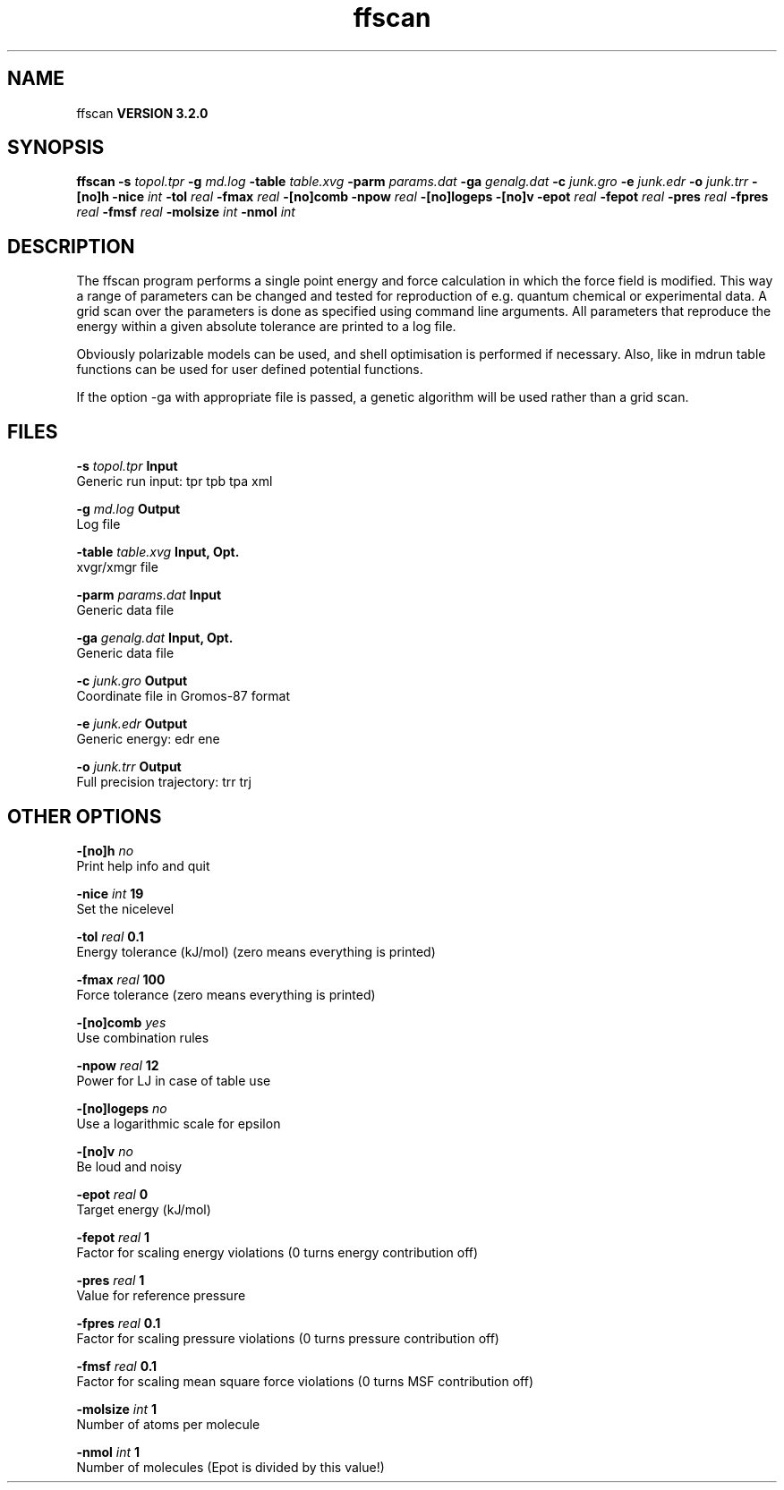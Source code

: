 .TH ffscan 1 "Sun 25 Jan 2004"
.SH NAME
ffscan
.B VERSION 3.2.0
.SH SYNOPSIS
\f3ffscan\fP
.BI "-s" " topol.tpr "
.BI "-g" " md.log "
.BI "-table" " table.xvg "
.BI "-parm" " params.dat "
.BI "-ga" " genalg.dat "
.BI "-c" " junk.gro "
.BI "-e" " junk.edr "
.BI "-o" " junk.trr "
.BI "-[no]h" ""
.BI "-nice" " int "
.BI "-tol" " real "
.BI "-fmax" " real "
.BI "-[no]comb" ""
.BI "-npow" " real "
.BI "-[no]logeps" ""
.BI "-[no]v" ""
.BI "-epot" " real "
.BI "-fepot" " real "
.BI "-pres" " real "
.BI "-fpres" " real "
.BI "-fmsf" " real "
.BI "-molsize" " int "
.BI "-nmol" " int "
.SH DESCRIPTION
The ffscan program performs a single point energy and force calculation
in which the force field is modified. This way a range of parameters can
be changed and tested for reproduction of e.g. quantum chemical or
experimental data. A grid scan over the parameters is done as specified
using command line arguments. All parameters that reproduce the energy
within a given absolute tolerance are printed to a log file.


Obviously polarizable models can be used, and shell optimisation is
performed if necessary. Also, like in mdrun table functions can be used
for user defined potential functions.


If the option -ga with appropriate file is passed, a genetic algorithm will
be used rather than a grid scan.
.SH FILES
.BI "-s" " topol.tpr" 
.B Input
 Generic run input: tpr tpb tpa xml 

.BI "-g" " md.log" 
.B Output
 Log file 

.BI "-table" " table.xvg" 
.B Input, Opt.
 xvgr/xmgr file 

.BI "-parm" " params.dat" 
.B Input
 Generic data file 

.BI "-ga" " genalg.dat" 
.B Input, Opt.
 Generic data file 

.BI "-c" " junk.gro" 
.B Output
 Coordinate file in Gromos-87 format 

.BI "-e" " junk.edr" 
.B Output
 Generic energy: edr ene 

.BI "-o" " junk.trr" 
.B Output
 Full precision trajectory: trr trj 

.SH OTHER OPTIONS
.BI "-[no]h"  "    no"
 Print help info and quit

.BI "-nice"  " int" " 19" 
 Set the nicelevel

.BI "-tol"  " real" "    0.1" 
 Energy tolerance (kJ/mol) (zero means everything is printed)

.BI "-fmax"  " real" "    100" 
 Force tolerance (zero means everything is printed)

.BI "-[no]comb"  "   yes"
 Use combination rules

.BI "-npow"  " real" "     12" 
 Power for LJ in case of table use

.BI "-[no]logeps"  "    no"
 Use a logarithmic scale for epsilon

.BI "-[no]v"  "    no"
 Be loud and noisy

.BI "-epot"  " real" "      0" 
 Target energy (kJ/mol)

.BI "-fepot"  " real" "      1" 
 Factor for scaling energy violations (0 turns energy contribution off)

.BI "-pres"  " real" "      1" 
 Value for reference pressure

.BI "-fpres"  " real" "    0.1" 
 Factor for scaling pressure violations (0 turns pressure contribution off)

.BI "-fmsf"  " real" "    0.1" 
 Factor for scaling mean square force violations (0 turns MSF contribution off)

.BI "-molsize"  " int" " 1" 
 Number of atoms per molecule

.BI "-nmol"  " int" " 1" 
 Number of molecules (Epot is divided by this value!)

